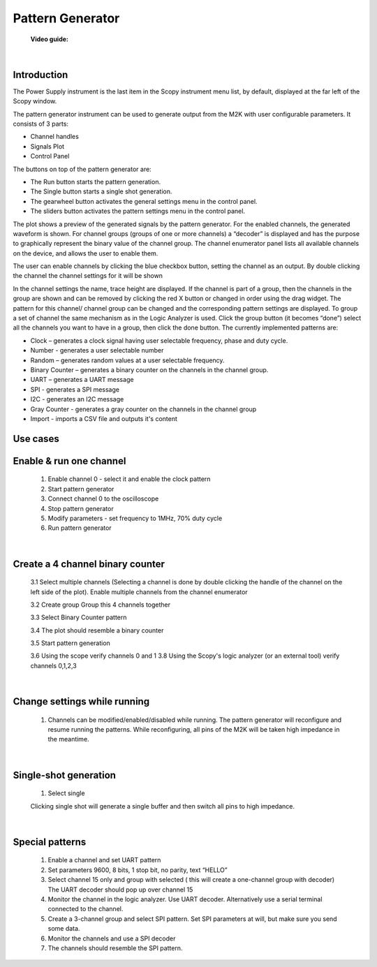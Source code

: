 .. _pattern_generator:

Pattern Generator
================================================================================


	**Video guide:**

.. video:: https://www.youtube.com/watch?v=kohIqwrlmjI  

    
|


Introduction
----------------------------------------------------------------------------

The Power Supply instrument is the last item in the Scopy instrument menu list, by default, displayed at the far left of the Scopy window.

.. image:: ../../resources/m2k/patternGenerator/pattern_generator_new_1.png
    :align: center


The pattern generator instrument can be used to generate output from the M2K with user configurable parameters. It consists of 3 parts:

* Channel handles
* Signals Plot
* Control Panel


The buttons on top of the pattern generator are:

* The Run button starts the pattern generation.
* The Single button starts a single shot generation.
* The gearwheel button activates the general settings menu in the control panel.
* The sliders button activates the pattern settings menu in the control panel.

The plot shows a preview of the generated signals by the pattern generator. For the enabled channels, the generated waveform is shown. For channel groups (groups of one or more channels) a “decoder” is displayed and has the purpose to graphically represent the binary value of the channel group. The channel enumerator panel lists all available channels on the device, and allows the user to enable them.

The user can enable channels by clicking the blue checkbox button, setting the channel as an output. By double clicking the channel the channel settings for it will be shown

In the channel settings the name, trace height are displayed. If the channel is part of a group, then the channels in the group are shown and can be removed by clicking the red X button or changed in order using the drag widget. The pattern for this channel/ channel group can be changed and the corresponding pattern settings are displayed. To group a set of channel the same mechanism as in the Logic Analyzer is used. Click the group button (it becomes “done”) select all the channels you want to have in a group, then click the done button. The currently implemented patterns are:

* Clock – generates a clock signal having user selectable frequency, phase and duty cycle.
* Number - generates a user selectable number
* Random – generates random values at a user selectable frequency.
* Binary Counter – generates a binary counter on the channels in the channel group.
* UART – generates a UART message
* SPI - generates a SPI message
* I2C - generates an I2C message
* Gray Counter - generates a gray counter on the channels in the channel group
* Import - imports a CSV file and outputs it's content



Use cases
----------------------------------------------------------------------------

**Enable & run one channel**
----------------------------------------------------------------------------


    1. Enable channel 0 - select it and enable the clock pattern


    2. Start pattern generator

    3. Connect channel 0 to the oscilloscope

    4. Stop pattern generator

    5. Modify parameters - set frequency to 1MHz, 70% duty cycle

    6. Run pattern generator

|

**Create a 4 channel binary counter**
----------------------------------------------------------------------------

    3.1 Select multiple channels (Selecting a channel is done by double clicking the handle of the channel on the left side of the plot). Enable multiple channels from the channel enumerator

    3.2 Create group Group this 4 channels together

    3.3 Select Binary Counter pattern

    3.4 The plot should resemble a binary counter



    3.5 Start pattern generation

    3.6 Using the scope verify channels 0 and 1
    3.8 Using the Scopy's logic analyzer (or an external tool) verify channels 0,1,2,3

    .. image:: ../../resources/m2k/patternGenerator/2017-06-12_14_43_46-ubuntu_running_-_oracle_vm_virtualbox_1.png
    
| 

**Change settings while running**
----------------------------------------------------------------------------

    1. Channels can be modified/enabled/disabled while running. The pattern generator will reconfigure and resume running the patterns. While reconfiguring, all pins of the M2K will be taken high impedance in the meantime.

|

**Single-shot generation**
----------------------------------------------------------------------------

    1. Select single

    .. image:: ../../resources/m2k/patternGenerator/image23.png

    Clicking single shot will generate a single buffer and then switch all pins to high impedance.

|
    
**Special patterns**
----------------------------------------------------------------------------

    1. Enable a channel and set UART pattern

    2. Set parameters 9600, 8 bits, 1 stop bit, no parity, text “HELLO”

    3. Select channel 15 only and group with selected ( this will create a one-channel group with decoder) The UART decoder should pop up over channel 15

    4. Monitor the channel in the logic analyzer. Use UART decoder. Alternatively use a serial terminal connected to the channel.

    5. Create a 3-channel group and select SPI pattern. Set SPI parameters at will, but make sure you send some data.

    6. Monitor the channels and use a SPI decoder

    7. The channels should resemble the SPI pattern.    

    

